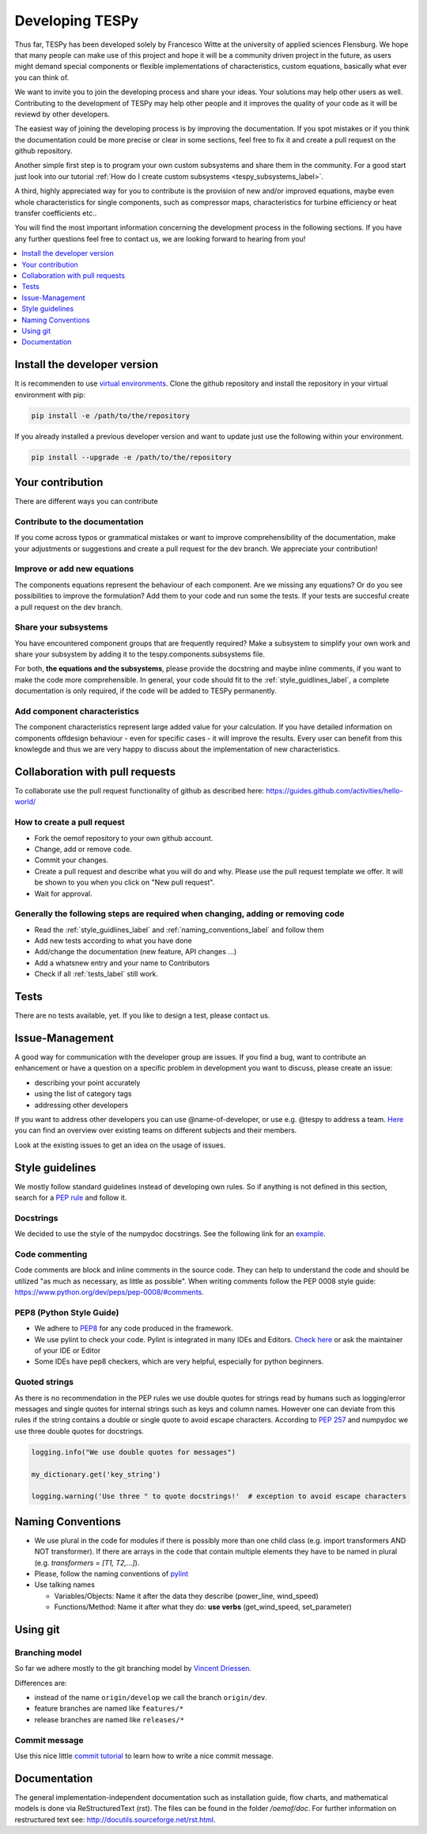.. _developing_tespy_label:

Developing TESPy
================

Thus far, TESPy has been developed solely by Francesco Witte at the university of applied
sciences Flensburg. We hope that many people can make use of this project and hope it will be a
community driven project in the future, as users might demand special components or flexible
implementations of characteristics, custom equations, basically what ever you can think of.

We want to invite you to join the developing process and share your ideas. Your solutions may help
other users as well. Contributing to the development of TESPy may help other people and it improves
the quality of your code as it will be reviewd by other developers.

The easiest way of joining the developing process is by improving the documentation. If you spot
mistakes or if you think the documentation could be more precise or clear in some sections,
feel free to fix it and create a pull request on the github repository.

Another simple first step is to program your own custom subsystems and share them in the community. For
a good start just look into our tutorial :ref:`How do I create custom subsystems
<tespy_subsystems_label>`.

A third, highly appreciated way for you to contribute is the provision of new and/or improved equations,
maybe even whole characteristics for single components, such as compressor maps, characteristics
for turbine efficiency or heat transfer coefficients etc..

You will find the most important information concerning the development process in the following
sections. If you have any further questions feel free to contact us, we are looking forward to hearing
from you!

.. contents::
    :depth: 1
    :local:
    :backlinks: top

Install the developer version
-----------------------------

It is recommenden to use `virtual environments <https://docs.python.org/3/tutorial/venv.html>`_.
Clone the github repository and install the repository in your virtual environment with pip:

.. code:: bash

  pip install -e /path/to/the/repository
   
If you already installed a previous developer version and want to update just use the following
within your environment.

.. code:: bash

  pip install --upgrade -e /path/to/the/repository
  
Your contribution
-----------------

There are different ways you can contribute
  
Contribute to the documentation
^^^^^^^^^^^^^^^^^^^^^^^^^^^^^^^

If you come across typos or grammatical mistakes or want to improve comprehensibility of the
documentation, make your adjustments or suggestions and create a pull request for the dev branch.
We appreciate your contribution!

Improve or add new equations
^^^^^^^^^^^^^^^^^^^^^^^^^^^^

The components equations represent the behaviour of each component. Are we missing any equations?
Or do you see possibilities to improve the formulation? Add them to your code and run some the
tests. If your tests are succesful create a pull request on the dev branch.

Share your subsystems
^^^^^^^^^^^^^^^^^^^^^

You have encountered component groups that are frequently required? Make a subsystem to simplify
your own work and share your subsystem by adding it to the tespy.components.subsystems file.

For both, **the equations and the subsystems**, please provide the docstring and maybe inline comments,
if you want to make the code more comprehensible. In general, your code should fit to the
:ref:`style_guidlines_label`, a complete documentation is only required, if the code will be added
to TESPy permanently.

Add component characteristics
^^^^^^^^^^^^^^^^^^^^^^^^^^^^^

The component characteristics represent large added value for your calculation. If you have detailed
information on components offdesign behaviour - even for specific cases - it will improve the results.
Every user can benefit from this knowlegde and thus we are very happy to discuss about the implementation
of new characteristics.

Collaboration with pull requests
--------------------------------

To collaborate use the pull request functionality of github as described here:
https://guides.github.com/activities/hello-world/

How to create a pull request
^^^^^^^^^^^^^^^^^^^^^^^^^^^^

* Fork the oemof repository to your own github account.
* Change, add or remove code.
* Commit your changes.
* Create a pull request and describe what you will do and why. Please use the pull request
  template we offer. It will be shown to you when you click on "New pull request".
* Wait for approval.

.. _coding_requirements_label:  

Generally the following steps are required when changing, adding or removing code
^^^^^^^^^^^^^^^^^^^^^^^^^^^^^^^^^^^^^^^^^^^^^^^^^^^^^^^^^^^^^^^^^^^^^^^^^^^^^^^^^
* Read the :ref:`style_guidlines_label` and :ref:`naming_conventions_label` and follow them
* Add new tests according to what you have done
* Add/change the documentation (new feature, API changes ...)
* Add a whatsnew entry and your name to Contributors
* Check if all :ref:`tests_label` still work.

.. _tests_label:

Tests
-----

There are no tests available, yet. If you like to design a test, please contact us.

.. _style_guidlines_label:

Issue-Management
----------------

A good way for communication with the developer group are issues. If you
find a bug, want to contribute an enhancement or have a question on a specific problem
in development you want to discuss, please create an issue:

* describing your point accurately
* using the list of category tags
* addressing other developers

If you want to address other developers you can use @name-of-developer, or
use e.g. @tespy to address a team. `Here <https://github.com/orgs/oemof/teams>`_
you can find an overview over existing teams on different subjects and their members.

Look at the existing issues to get an idea on the usage of issues.

Style guidelines
----------------

We mostly follow standard guidelines instead of developing own rules. So if anything is
not defined in this section, search for a `PEP rule <https://www.python.org/dev/peps/>`_
and follow it.

Docstrings
^^^^^^^^^^

We decided to use the style of the numpydoc docstrings. See the following link for an
`example <https://github.com/numpy/numpy/blob/master/doc/example.py>`_.


Code commenting
^^^^^^^^^^^^^^^^

Code comments are block and inline comments in the source code. They can help to understand
the code and should be utilized "as much as necessary, as little as possible". When writing
comments follow the PEP 0008 style guide: https://www.python.org/dev/peps/pep-0008/#comments.


PEP8 (Python Style Guide)
^^^^^^^^^^^^^^^^^^^^^^^^^

* We adhere to `PEP8 <https://www.python.org/dev/peps/pep-0008/>`_ for any code
  produced in the framework.

* We use pylint to check your code. Pylint is integrated in many IDEs and 
  Editors. `Check here <http://docs.pylint.org/ide-integration>`_ or ask the 
  maintainer of your IDE or Editor

* Some IDEs have pep8 checkers, which are very helpful, especially for python 
  beginners.

Quoted strings
^^^^^^^^^^^^^^

As there is no recommendation in the PEP rules we use double quotes for strings read by humans
such as logging/error messages and single quotes for internal strings such as keys and column
names. However one can deviate from this rules if the string contains a double or single quote
to avoid escape characters. According to `PEP 257 <http://legacy.python.org/dev/peps/pep-0257/>`_
and numpydoc we use three double quotes for docstrings.

.. code-block:: python

    logging.info("We use double quotes for messages")
    
    my_dictionary.get('key_string')
    
    logging.warning('Use three " to quote docstrings!'  # exception to avoid escape characters

.. _naming_conventions_label:

Naming Conventions
------------------

* We use plural in the code for modules if there is possibly more than one child
  class (e.g. import transformers AND NOT transformer). If there are arrays in
  the code that contain multiple elements they have to be named in plural (e.g.
  `transformers = [T1, T2,...]`).

* Please, follow the naming conventions of 
  `pylint <http://pylint-messages.wikidot.com/messages:c0103>`_

* Use talking names

  * Variables/Objects: Name it after the data they describe
    (power\_line, wind\_speed)
  * Functions/Method: Name it after what they do: **use verbs** 
    (get\_wind\_speed, set\_parameter)


Using git
--------- 

Branching model
^^^^^^^^^^^^^^^

So far we adhere mostly to the git branching model by 
`Vincent Driessen <http://nvie.com/posts/a-successful-git-branching-model/>`_.

Differences are:

* instead of the name ``origin/develop`` we call the branch ``origin/dev``.
* feature branches are named like ``features/*``
* release branches are named like ``releases/*``

Commit message
^^^^^^^^^^^^^^

Use this nice little `commit tutorial <http://chris.beams.io/posts/git-commit/>`_ to 
learn how to write a nice commit message.
 

Documentation
----------------

The general implementation-independent documentation such as installation guide, flow charts,
and mathematical models is done via ReStructuredText (rst). The files can be found in the folder
*/oemof/doc*. For further information on restructured text see: http://docutils.sourceforge.net/rst.html.


